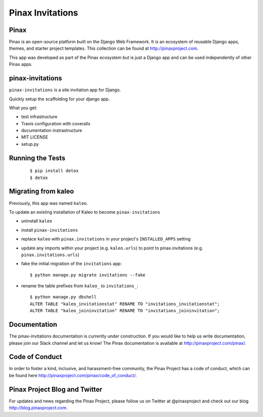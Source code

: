 Pinax Invitations
=================

.. image:: http://slack.pinaxproject.com/badge.svg
   :target: http://slack.pinaxproject.com/
   
.. image:: https://img.shields.io/travis/pinax/pinax-invitations.svg
   :target: https://travis-ci.org/pinax/pinax-invitations

.. image:: https://img.shields.io/coveralls/pinax/pinax-invitations.svg
   :target: https://coveralls.io/r/pinax/pinax-invitations

.. image:: https://img.shields.io/pypi/dm/pinax-invitations.svg
   :target:  https://pypi.python.org/pypi/pinax-invitations/

.. image:: https://img.shields.io/pypi/v/pinax-invitations.svg
   :target:  https://pypi.python.org/pypi/pinax-invitations/

.. image:: https://img.shields.io/badge/license-MIT-blue.svg
   :target:  https://pypi.python.org/pypi/pinax-invitations/
   

Pinax
------

Pinax is an open-source platform built on the Django Web Framework. It is an ecosystem of reusable Django apps, themes, and starter project templates. 
This collection can be found at http://pinaxproject.com.

This app was developed as part of the Pinax ecosystem but is just a Django app and can be used independently of other Pinax apps.


pinax-invitations
------------------

``pinax-invitations`` is a site invitation app for Django.

Quickly setup the scaffolding for your django app.

What you get:

* test infrastructure
* Travis configuration with coveralls
* documentation instrastructure
* MIT LICENSE
* setup.py


Running the Tests
------------------

    ::

        $ pip install detox
        $ detox


Migrating from kaleo
---------------------
Previously, this app was named ``kaleo``.

To update an existing installation of Kaleo to become ``pinax-invitations``

* uninstall ``kaleo``
* install ``pinax-invitations``
* replace ``kaleo`` with ``pinax.invitations`` in your project's ``INSTALLED_APPS`` setting
* update any imports within your project (e.g. ``kaleo.urls``) to point to pinax.invitations (e.g. ``pinax.invitations.urls``)
* fake the initial migration of the ``invitations`` app::

     $ python manage.py migrate invitations --fake
* rename the table prefixes from ``kaleo_`` to ``invitations_``::

     $ python manage.py dbshell
     ALTER TABLE "kaleo_invitationstat" RENAME TO "invitations_invitationstat";
     ALTER TABLE "kaleo_joininvitation" RENAME TO "invitations_joininvitation";


Documentation
--------------

The pinax-invitations documentation is currently under construction. If you would like to help us write documentation, please join our Slack channel and let us know! 
The Pinax documentation is available at http://pinaxproject.com/pinax/.


Code of Conduct
----------------

In order to foster a kind, inclusive, and harassment-free community, the Pinax Project has a code of conduct, which can be found here  http://pinaxproject.com/pinax/code_of_conduct/.


Pinax Project Blog and Twitter
-------------------------------

For updates and news regarding the Pinax Project, please follow us on Twitter at @pinaxproject and check out our blog http://blog.pinaxproject.com.


    
